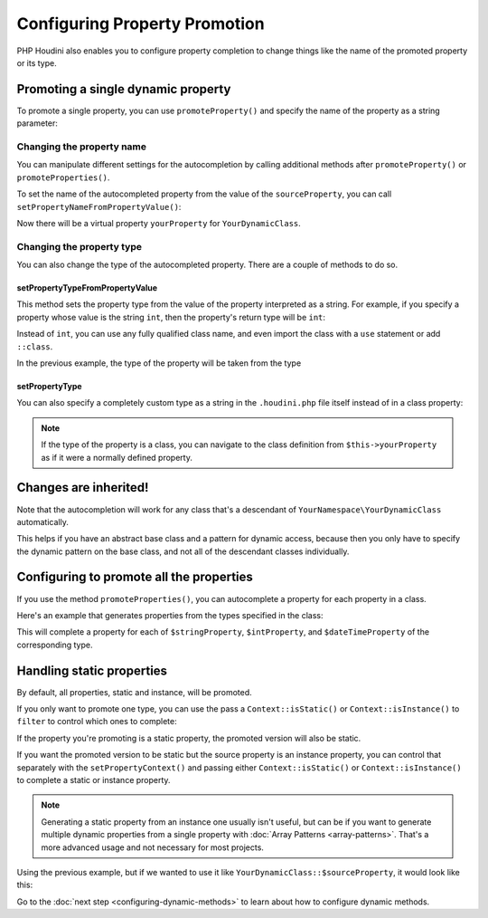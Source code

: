 ------------------------------
Configuring Property Promotion
------------------------------

PHP Houdini also enables you to configure property completion to change things like
the name of the promoted property or its type.

Promoting a single dynamic property
~~~~~~~~~~~~~~~~~~~~~~~~~~~~~~~~~~~

To promote a single property, you can use ``promoteProperty()`` and specify the name of the property as a
string parameter:

.. code-block:: php
   :caption: example.php

   <?php
   namespace YourNamespace;

   class YourDynamicClass {
      /** var string */
      protected $sourceProperty;

      public function __get($name) {
         return $this->$name();
      }
   }

.. code-block:: php
   :caption: .houdini.php

   <?php
   namespace Houdini\Config\V1;

   use YourNamespace\YourDynamicClass;

   houdini()->modifyClass(YourDynamicClass::class)
       ->promoteProperty('sourceProperty'); // name of the property

Changing the property name
##########################

You can manipulate different settings for the
autocompletion by calling additional methods after ``promoteProperty()`` or
``promoteProperties()``.

To set the name of the autocompleted property from the value of the ``sourceProperty``, you can call
``setPropertyNameFromPropertyValue()``:

.. code-block:: php
   :caption: example.php

   <?php
   namespace YourNamespace;

   class YourDynamicClass {
      /** var string */
      protected $sourceProperty = 'yourPropertyName';

      private $yourPropertyName;

      public function __get($name) {
         return $this->yourPropertyName;
      }
   }

.. code-block:: php
   :caption: .houdini.php

   <?php // inside .houdini.php
   namespace Houdini\Config\V1;

   use YourNamespace\YourDynamicClass;

   houdini()->modifyClass(YourDynamicClass::class)
       ->promoteProperty('sourceProperty')
       ->setPropertyNameFromPropertyValue();

Now there will be a virtual property ``yourProperty``
for ``YourDynamicClass``.

Changing the property type
##########################

You can also change the type of the autocompleted property.
There are a couple of methods to do so.

setPropertyTypeFromPropertyValue
================================

This method sets the property type from the value of the property interpreted
as a string. For example, if you specify a property whose value is the string
``int``, then the property's return type will be ``int``:

.. code-block:: php
   :caption: example.php

   <?php
   namespace YourNamespace;

   class YourDynamicClass {
      /** @var string */
      protected $sourceProperty = 'int';

      /** @var int */
      private $backingProperty = 1;

      public function __get($name) {
         return $this->backingProperty;
      }
   }

.. code-block:: php
   :caption: .houdini.php

   <?php
   namespace Houdini\Config\V1;

   use YourNamespace\YourDynamicClass;

   houdini()->modifyClass(YourDynamicClass::class)
       ->promoteProperty('sourceProperty')
       ->setPropertyTypeFromPropertyValue();

Instead of ``int``, you can use any fully qualified class name, and even
import the class with a ``use`` statement or add ``::class``.

.. code-block:: php
   :caption: example.php

   <?php
   namespace YourNamespace;

   use SomeOtherNamespace\SomeOtherClass;

   class YourDynamicClass {
      /** @var string */
      protected $sourceProperty = SomeOtherClass::class;

      /** @var SomeOtherClass */
      private $backingProperty;

      public function __construct() {
        $this->backingProperty = new SomeOtherClass();
      }

      public function __get($name) {
         return $this->backingProperty;
      }
   }

.. code-block:: php
   :caption: .houdini.php

   <?php
   namespace Houdini\Config\V1;

   use YourNamespace\YourDynamicClass;

   houdini()->modifyClass(YourDynamicClass::class)
       ->promoteProperty('sourceProperty')
       ->setPropertyTypeFromPropertyValue();

In the previous example, the type of the property will be taken from the type

setPropertyType
===============

You can also specify a completely custom type as a string in the ``.houdini.php``
file itself instead of in a class property:

.. code-block:: php
   :caption: example.php

   <?php
   namespace YourNamespace;

   use SomeOtherNamespace\SomeOtherClass;

   class YourDynamicClass {
      protected $sourceProperty;

      public function __construct() {
        $this->sourceProperty = new SomeOtherClass();
      }

      public function __get($name) {
         return $this->$name();
      }
   }

.. code-block:: php
   :caption: .houdini.php

   <?php
   namespace Houdini\Config\V1;

   use YourNamespace\YourDynamicClass;
   use SomeOtherNamespace\SomeOtherClass;

   houdini()->modifyClass(YourDynamicClass::class)
       ->promoteProperty('sourceProperty')
       ->setPropertyType(SomeOtherClass::class);

.. note::
    If the type of the property is a class, you can navigate to the class definition from
    ``$this->yourProperty`` as if it were a normally defined property.


Changes are inherited!
~~~~~~~~~~~~~~~~~~~~~~

Note that the autocompletion will work for any class that's a descendant of ``YourNamespace\YourDynamicClass``
automatically.

This helps if you have an abstract base class and a pattern for dynamic access, because
then you only have to specify the dynamic pattern on the base class, and not all
of the descendant classes individually.

Configuring to promote all the properties
~~~~~~~~~~~~~~~~~~~~~~~~~~~~~~~~~~~~~~~~~

If you use the method ``promoteProperties()``, you
can autocomplete a property for each property in a class.

Here's an example that generates properties from the types
specified in the class:

.. code-block:: php
   :caption: example.php

   <?php
   namespace YourNamespace;

   use SomeOtherNamespace\SomeOtherClass;
   class YourDynamicClass {
      protected $stringProperty = 'string';
      protected $intProperty = 'int';
      protected $dateTimeProperty = \DateTime::class;

      public function __get($name) {
         // ... perform some mapping here.
      }
   }

.. code-block:: php
   :caption: .houdini.php

   <?php
   namespace Houdini\Config\V1;

   use YourNamespace\YourDynamicClass;
   use SomeOtherNamespace\SomeOtherClass;

   houdini()->modifyClass(YourDynamicClass::class)
       ->promoteProperties(')
       ->setPropertyTypeFromPropertyType();

This will complete a property for each of ``$stringProperty``, ``$intProperty``, and ``$dateTimeProperty``
of the corresponding type.

Handling static properties
~~~~~~~~~~~~~~~~~~~~~~~~~~~~

By default, all properties, static and instance, will be promoted.

If you only want to promote one type, you can use the pass a ``Context::isStatic()`` or
``Context::isInstance()`` to ``filter`` to control which ones to complete:

.. code-block:: php
   :caption: .houdini.php

   <?php
   namespace Houdini\Config\V1;

   use YourNamespace\YourDynamicClass;
   use SomeOtherNamespace\SomeOtherClass;

   houdini()->modifyClass(YourDynamicClass::class)
       ->promoteProperties()
       ->setPropertyTypeFromPropertyType()
       ->filter( Context::isInstance() ); // ignores any private/protected static properties.


If the property you're promoting is a static property, the promoted version will also be static.

If you want the promoted version to be static but the source property is an instance
property, you can control that separately with the ``setPropertyContext()`` and passing either
``Context::isStatic()`` or ``Context::isInstance()`` to complete a static or instance property.

.. note::
    Generating a static property from an instance one usually isn't useful, but can be if you want to generate
    multiple dynamic properties from a single property with :doc:`Array Patterns <array-patterns>`. That's a
    more advanced usage and not necessary for most projects.

Using the previous example, but if we wanted to use it like ``YourDynamicClass::$sourceProperty``,
it would look like this:

.. code-block:: php
   :caption: .houdini.php

   <?php
   namespace Houdini\Config\V1;

   use YourNamespace\YourDynamicClass;
   use SomeOtherNamespace\SomeOtherClass;

   houdini()->modifyClass(YourDynamicClass::class)
       ->promoteProperty('sourceProperty')
       ->setPropertyType(SomeOtherClass::class)
       ->setPropertyContext(Context::isStatic());


Go to the :doc:`next step <configuring-dynamic-methods>` to learn about how to
configure dynamic methods.


